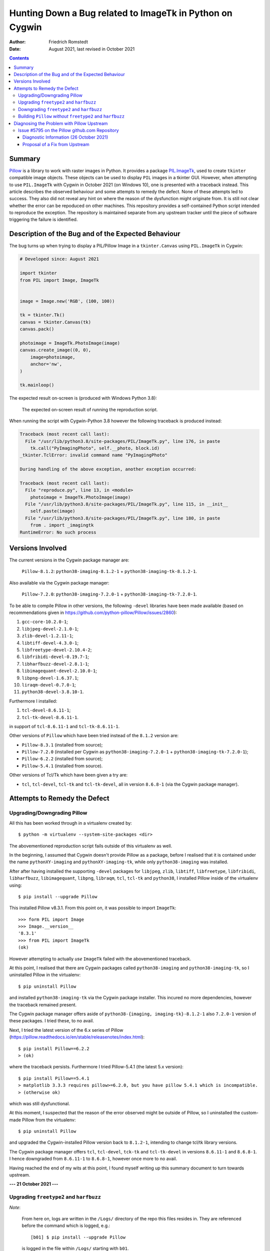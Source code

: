 Hunting Down a Bug related to ImageTk in Python on Cygwin
#########################################################

:author: Friedrich Romstedt
:date: August 2021, last revised in October 2021

.. contents::


Summary
=======

`Pillow <https://github.com/python-pillow/Pillow>`_ is a library to work
with raster images in Python.
It provides a package `PIL.ImageTk
<https://pillow.readthedocs.io/en/stable/reference/ImageTk.html>`_, used to
create ``tkinter`` compatible image objects.  These objects can be used to
display ``PIL`` images in a tkinter GUI.
However, when attempting to use ``PIL.ImageTk`` with Cygwin in October 2021
(on Windows 10), one is presented with a traceback instead.
This article describes the observed behaviour and some attempts to remedy
the defect.
None of these attempts led to success.  They also did not reveal any hint
on where the reason of the dysfunction might originate from.
It is still not clear whether the error can be repoduced on other machines.
This repository provides a self-contained Python script intended to
reproduce the exception.  The repository is maintained separate from any
upstream tracker until the piece of software triggering the failure is
identified.


Description of the Bug and of the Expected Behaviour
====================================================

The bug turns up when trying to display a PIL/Pillow Image in a
``tkinter.Canvas`` using ``PIL.ImageTk`` in Cygwin:

.. code:: python

    # Developed since: August 2021

    import tkinter
    from PIL import Image, ImageTk


    image = Image.new('RGB', (100, 100))

    tk = tkinter.Tk()
    canvas = tkinter.Canvas(tk)
    canvas.pack()

    photoimage = ImageTk.PhotoImage(image)
    canvas.create_image((0, 0),
        image=photoimage,
        anchor='nw',
    )

    tk.mainloop()

The expected result on-screen is (produced with Windows Python 3.8):

.. figure:: Expected.png

    The expected on-screen result of running the reproduction script.


When running the script with Cygwin-Python 3.8 however the following
traceback is produced instead:

.. code:: python

    Traceback (most recent call last):
      File "/usr/lib/python3.8/site-packages/PIL/ImageTk.py", line 176, in paste
        tk.call("PyImagingPhoto", self.__photo, block.id)
    _tkinter.TclError: invalid command name "PyImagingPhoto"

    During handling of the above exception, another exception occurred:

    Traceback (most recent call last):
      File "reproduce.py", line 13, in <module>
        photoimage = ImageTk.PhotoImage(image)
      File "/usr/lib/python3.8/site-packages/PIL/ImageTk.py", line 115, in __init__
        self.paste(image)
      File "/usr/lib/python3.8/site-packages/PIL/ImageTk.py", line 180, in paste
        from . import _imagingtk
    RuntimeError: No such process


Versions Involved
=================

The current versions in the Cygwin package manager are:

    ``Pillow-8.1.2``: ``python38-imaging-8.1.2-1`` +
    ``python38-imaging-tk-8.1.2-1``.

Also available via the Cygwin package manager:

    ``Pillow-7.2.0``: ``python38-imaging-7.2.0-1`` +
    ``python38-imaging-tk-7.2.0-1``.

To be able to compile Pillow in other versions, the following ``-devel``
libraries have been made available (based on recommendations given in
https://github.com/python-pillow/Pillow/issues/2860):

#.  ``gcc-core-10.2.0-1``;
#.  ``libjpeg-devel-2.1.0-1``;
#.  ``zlib-devel-1.2.11-1``;
#.  ``libtiff-devel-4.3.0-1``;
#.  ``libfreetype-devel-2.10.4-2``;
#.  ``libfribidi-devel-0.19.7-1``;
#.  ``libharfbuzz-devel-2.8.1-1``;
#.  ``libimagequant-devel-2.10.0-1``;
#.  ``libpng-devel-1.6.37.1``;
#.  ``liraqm-devel-0.7.0-1``;
#.  ``python38-devel-3.8.10-1``.

Furthermore I installed:

#.  ``tcl-devel-8.6.11-1``;
#.  ``tcl-tk-devel-8.6.11-1``.

in support of ``tcl-8.6.11-1`` and ``tcl-tk-8.6.11-1``.

Other versions of ``Pillow`` which have been tried instead of the ``8.1.2``
version are:

*   ``Pillow-8.3.1`` (installed from source);
*   ``Pillow-7.2.0`` (installed per Cygwin as ``python38-imaging-7.2.0-1``
    + ``python38-imaging-tk-7.2.0-1``);
*   ``Pillow-6.2.2`` (installed from source);
*   ``Pillow-5.4.1`` (installed from source).

Other versions of Tcl/Tk which have been given a try are:

*   ``tcl``, ``tcl-devel``, ``tcl-tk`` and ``tcl-tk-devel``, all in version
    ``8.6.8-1`` (via the Cygwin package manager).


Attempts to Remedy the Defect
=============================

Upgrading/Downgrading Pillow
----------------------------

All this has been worked through in a virtualenv created by::

    $ python -m virtualenv --system-site-packages <dir>

The abovementioned reproduction script fails outside of this virtualenv as
well.

In the beginning, I assumed that Cygwin doesn't provide Pillow as a
package, before I realised that it is contained under the name
``pythonXY-imaging`` and ``pythonXY-imaging-tk``, while only
``python38-imaging`` was installed.

After after having installed the supporting ``-devel`` packages for
``libjpeg``, ``zlib``, ``libtiff``, ``libfreetype``, ``libfribidi``,
``libharfbuzz``, ``libimagequant``, ``libpng``, ``libraqm``, ``tcl``,
``tcl-tk`` and ``python38``, I installed Pillow inside of the virtualenv
using::

    $ pip install --upgrade Pillow

This installed Pillow v8.3.1.  From this point on, it was possible to
import ``ImageTk``::

    >>> form PIL import Image
    >>> Image.__version__
    '8.3.1'
    >>> from PIL import ImageTk
    (ok)

However attempting to actually *use* ``ImageTk`` failed with the
abovementioned traceback.

At this point, I realised that there are Cygwin packages called
``python38-imaging`` and ``python38-imaging-tk``, so I uninstalled Pillow
in the virtualenv::

    $ pip uninstall Pillow

and installed ``python38-imaging-tk`` via the Cygwin package installer.
This incured no more dependencies, however the traceback remained present.

The Cygwin package manager offers aside of ``python38-{imaging,
imaging-tk}-8.1.2-1`` also ``7.2.0-1`` version of these packages.  I tried
these, to no avail.

Next, I tried the latest version of the 6.x series of Pillow
(https://pillow.readthedocs.io/en/stable/releasenotes/index.html)::

    $ pip install Pillow==6.2.2
    > (ok)

where the traceback persists.  Furthermore I tried Pillow-5.4.1 (the latest
5.x version)::

    $ pip install Pillow==5.4.1
    > matplotlib 3.3.3 requires pillow>=6.2.0, but you have pillow 5.4.1 which is incompatible.
    > (otherwise ok)

which was still dysfunctional.

At this moment, I suspected that the reason of the error observed might be
outside of Pillow, so I uninstalled the custom-made Pillow from the
virtualenv::

    $ pip uninstall Pillow

and upgraded the Cygwin-installed Pillow version back to ``8.1.2-1``,
intending to change tcl/tk library versions.

The Cygwin package manager offers ``tcl``, ``tcl-devel``, ``tck-tk`` and
``tcl-tk-devel`` in versions ``8.6.11-1`` and ``8.6.8-1``.  I hence
downgraded from ``8.6.11-1`` to ``8.6.8-1``, however once more to no avail.

Having reached the end of my wits at this point, I found myself writing up
this summary document to turn towards upstream.


**--- 21 October 2021 ---**

Upgrading ``freetype2`` and ``harfbuzz``
----------------------------------------

*Note*:

    From here on, logs are written in the ``/Logs/`` directory of the
    repo this files resides in.  They are referenced before the command
    which is logged, e.g.::

        [b01] $ pip install --upgrade Pillow

    is logged in the file within ``/Logs/`` starting with ``b01``.

Upgraded ``libfreetype2`` and ``libfreetype-devel`` from ``2.11.0-1`` to
``2.11.0-2`` (released 19 October 2021).

Upgraded also ``girepository-Harfbuzz0.0``, ``libharfbuzz-devel``,
``libharfbuzz-gobject0`` and ``libharfbuzz0`` from ``2.9.0-1`` to
``2.9.0-2`` (released 19 October 2021 as well).

All this has been to no avail.


Downgrading ``freetype2`` and ``harfbuzz``
------------------------------------------

The Cygwin installer permits downgrading the ``freetype2`` packages to
``2.10.4-2`` and the ``harfbuzz`` packages to ``2.8.1-1``.

This did not help either, the problem persisted in its familiar form.

Reverted the downgrades.


Building ``Pillow`` *without* ``freetype2`` and ``harfbuzz``
------------------------------------------------------------

Removed ``libfreetype-devel``, ``libharfbuzz-devel`` and ``libraqm-devel``
(``libraqm`` *requires* ``libfreetype-devel``).

Derived a virtualenv per::

    $ python -m virtualenv --system-site-packages --no-periodic-update 2021-10-21_0918

Built in this virtualenv ``Pillow`` per::

    [b01] $ pip install --upgrade Pillow
    > (Pillow 8.1.2 in /usr/lib/python3.8/site-packages/ remains untouched)
    > (otherwise ok)

Verified that in this virtualenv the new ``Pillow-8.4.0`` is used::

    $ python
    >>> import PIL
    >>> PIL.__version__
    '8.4.0'
    (ok)

Ran via this virtualenv the file ``/reproduce.py``::

    [b02] $ python reproduce.py
    (same error as before)

Restarted the machine, activated the virtualenv and ran the script again:
The error has been reproduced.

Reinstalled ``libfreetype-devel-2.11.0-2``, ``libharfbuzz-devel-2.9.0-2``
and ``libraqm-devel-0.7.0-1``.


**--- 26 October 2021 ---**

Diagnosing the Problem with Pillow Upstream
===========================================

Issue #5795 on the Pillow github.com Repository
-----------------------------------------------

I filed an Issue with `Pillow <https://github.com/python-pillow/Pillow>`_
to gather additional information (`#5795
<https://github.com/python-pillow/Pillow/issues/5795>`_).


Diagnostic Information (26 October 2021)
^^^^^^^^^^^^^^^^^^^^^^^^^^^^^^^^^^^^^^^^

Diagnostic output as requested in a `Comment by DWesl on 25 October 16:43
<https://github.com/python-pillow/Pillow/issues/5795#issuecomment-951001258>`_:

*   The output of ``cygcheck -svr`` is provided in file
    `[c01] <Logs/c01%20cygcheck%20-svr.txt>`_.

*   Running ``python [-v[v]] -c 'import PIL._imagingtk'`` produces the
    following output:

    1.  ``python -c 'import PIL._imagingtk'``: `[d01]
        <Logs/d01%20python%20-c%20import%20PIL._imagingtk.txt>`_

    2.  ``python -v -c 'import PIL._imagingtk'``: `[d02]
        <Logs/d02%20python%20-v%20-c%20import%20PIL._imagingtk.txt>`_

    3.  ``python -vv -c 'import PIL._imagingtk'``: `[d03]
        <Logs/d03%20python%20-vv%20-c%20import%20PIL._imagingtk.txt>`_

*   Checking the extension DLLs:

    1.  Running ``cygcheck``:

        a.  on ``_imagingtk.cpython-38-x86_64-cygwin.dll``: `[e01]
            <Logs/e01%20cygcheck%20.__imagingtk.cpython-38-x86_64-cygwin.dll.txt>`_

        b.  on all ``.dll`` files: `[e02] <Logs/e02%20cygcheck%20.__.dll.txt>`_

    2.  Checking executability: `[e03] <Logs/e03%20ls%20-l%20_.dll.txt>`_

    3.  Running ``ldd``:

        a.  on ``_imagingtk.cpython-38-x86_64-cygwin.dll``: `[e04]
            <Logs/e04%20ldd%20_imagingtk.cpython-38-x86_64-cygwin.dll.txt>`_

        b.  on all ``.dll`` files: `[e05] <Logs/e05%20ldd%20_.dll.txt>`_


**--- 4 November 2021 ---**

Proposal of a Fix from Upstream
^^^^^^^^^^^^^^^^^^^^^^^^^^^^^^^

`DWesl <https://github.com/DWesl>`__ mentioned in `a comment
<https://github.com/python-pillow/Pillow/issues/5795#issuecomment-959748416>`_
on `Pillow Issue #5795
<https://github.com/python-pillow/Pillow/issues/5795>`__ Pull Request
`#5807 <https://github.com/python-pillow/Pillow/pull/5807>`__ to Pillow
Upstream.  Compiling `the Pillow version referenced therein
<https://github.com/DWesl/Pillow/tree/tkimaging-on-cygwin>`__ (29b92391)
*solves the problem*.

I used a virtualenv to diagnose this success.  By mistake in ran ``$ pip
install -U Pillow`` *in the checked-out repository root*, which I made
undone by ``$ pip uninstall Pillow``.  After this I used the proper command
``$ make install`` in the same filesystem location (`[Logs2/b01]
<Logs2/b01%20make%20install.txt>`__).  I verified that the Pillow version
containing the fix was made available::

    $ python
    >>> import PIL
    >>> PIL.__version__
    '9.0.0.dev0'

The reproduction script contained as `reproduce.py <reproduce.py>`__ in
this README file's repository now *executes flawlessly*.

The following Cygwin dependency packages have been used:

*   ``libjpeg``: ``libjpeg8-2.1.1p3-1`` + ``libjpeg-devel-2.1.1p3-1``;
*   ``zlib``: ``zlib0-1.2.11-1`` + ``zlib-devel-1.2.11-1``;
*   ``libtiff``: ``libtiff6-4.3.0-1`` + ``libtiff-devel-4.3.0-1``;
*   ``libfreetype``: ``libfreetype6-2.11.0-2`` +
    ``libfreetype-devel-2.11.0-2``;
*   ``libwebp``: ``libwebp7-0.6.1-2`` + ``libwebp-devel-0.6.1-2``;
*   ``tcl/tk``: ``tcl-8.6.11-1`` + ``tcl-devel-8.6.11-1`` + ``tcl-tk-8.6.11-1``
    + ``tcl-tk-devel-8.6.11-1``;
*   ``libimagequant``: ``libimagequant0-2.10.0-1`` +
    ``libimagequant-devel-2.10.0-1``;
*   ``libraqm``: ``libraqm0-0.7.0-1`` + ``libraqm-devel-0.7.0-1``;
*   ``libxcb``: ``libxcb1-1.14-1`` + ``libxcb-devel-1.14-1``.

The following dependencies have *not* been met:

*   ``littlecms``: I couldn't find an appropriate Cygwin package.
*   ``openjpeg``: There is ``openjpeg-1.5.2-3`` +
    ``openjpeg-devel-1.5.2-3`` available, but
    https://pillow.readthedocs.io/en/stable/installation.html#building-from-source
    states: *Pillow does not support the earlier 1.5 series which ships
    with Debian Jessie.* And: *Pillow has been tested with openjpeg 2.0.0,
    2.1.0, 2.3.1 and 2.4.0*.  There is another package ``openjpeg2``, but
    this seems to not have an accompanying ``-devel`` package, so I skipped
    JPEG2000 support.

Installing these packages pulled in a few other dependencies, which are
skipped here.

The selftest passes with these packages (see the bottom end of `[Logs2/b01]
<Logs2/b01%20make%20install.txt>`__).

**--- 5 November 2021 ---**

DWesl's branch was compiled by ``$ make install``, while all other previous
attempts used ``$ pip install -U Pillow`` and related commands.  Thus, I
compiled also the `current main branch of Pillow Upstream
<https://github.com/python-pillow/Pillow>`__ by ``$ make install``
(`[Logs3/a02] <Logs3/a02%20make%20install.txt>`__) and verified that the
`reproduction script <reproduce.py>`__ still fails with it (`[Logs3/a03]
<Logs3/a03%20python%20reproduce.py.txt>`__.  ``$ make install`` just calls
``$ python3 setup.py install``; using ``pip`` creates a wheel.  By this it
is verified also in this aspect that it are the changes in `DWesl's
repository <https://github.com/DWesl/Pillow/tree/tkimaging-on-cygwin>`__
which make the `reproduction script <reproduce.py>`__ succeed.
